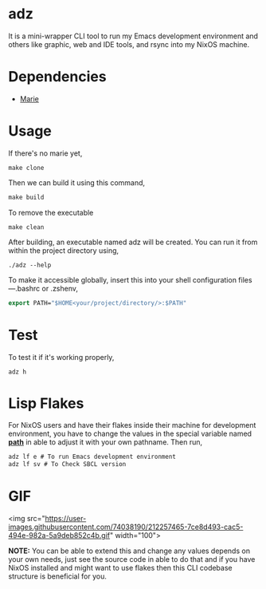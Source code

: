 * adz

It is a mini-wrapper CLI tool to run my Emacs development environment and others like graphic, web and IDE tools, and rsync into my NixOS machine. 

* Dependencies
- [[https://github.com/krei-systems/marie][Marie]] 

* Usage
If there's no marie yet, 
#+begin_Src
make clone
#+end_Src
Then we can build it using this command,
#+begin_src makefile
make build
#+end_src
To remove the executable
#+begin_Src
make clean
#+end_src

After building, an executable named adz will be created. You can run it from within the project directory using,
#+begin_src
./adz --help
#+end_src

To make it accessible globally, insert this into your shell configuration files—.bashrc or .zshenv,
#+begin_src lisp
export PATH="$HOME<your/project/directory/>:$PATH"
#+end_Src

* Test
To test it if it's working properly,
#+begin_Src
adz h
#+end_Src

* Lisp Flakes
For NixOS users and have their flakes inside their machine for development environment, you have to change the values in the special variable named [[https://github.com/eldriv/adz/blob/main/src/core.lisp][*path*]] in able to adjust it with your own pathname.
Then run,
#+begin_Src lisp
adz lf e # To run Emacs development environment
adz lf sv # To Check SBCL version
#+end_Src

* GIF
#+HTML:
<img src="https://user-images.githubusercontent.com/74038190/212257465-7ce8d493-cac5-494e-982a-5a9deb852c4b.gif" width="100">

*NOTE:* You can be able to extend this and change any values depends on your own needs, just see the source code in able to do that and if you have NixOS installed and might want to use flakes then 
this CLI codebase structure is beneficial for you.